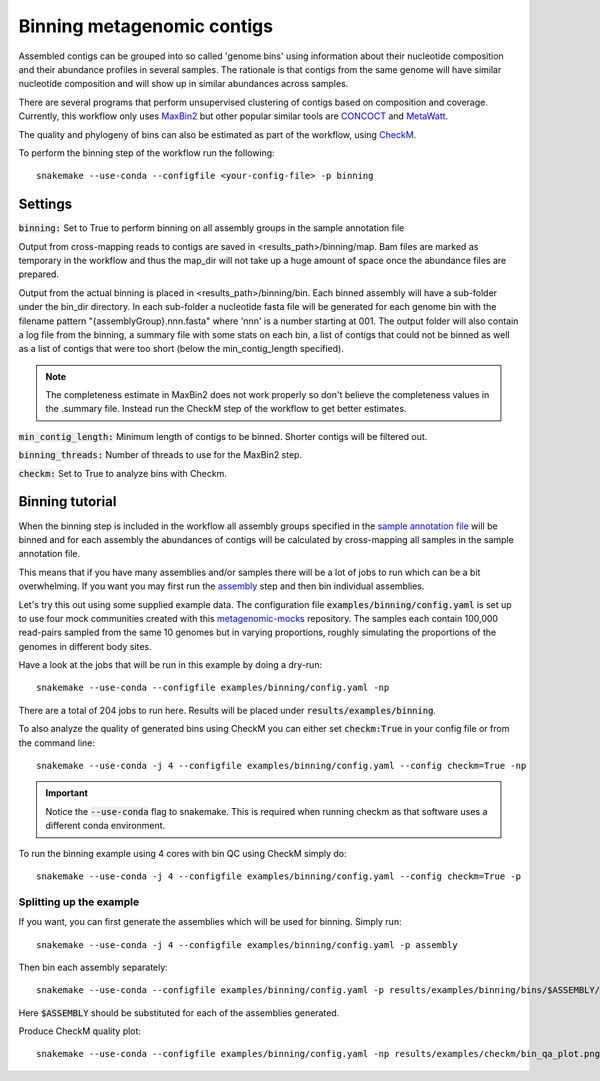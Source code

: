 Binning metagenomic contigs
===========================

Assembled contigs can be grouped into so called 'genome bins' using information
about their nucleotide composition and their abundance profiles in several
samples. The rationale is that contigs from the same genome will have similar
nucleotide composition and will show up in similar abundances across
samples.

There are several programs that perform unsupervised clustering of contigs
based on composition and coverage. Currently, this workflow only uses
`MaxBin2 <https://downloads.jbei.org/data/microbial_communities/MaxBin/MaxBin.html>`_
but other popular similar tools are `CONCOCT <https://github.com/BinPro/CONCOCT/>`_
and `MetaWatt <https://sourceforge.net/projects/metawatt/>`_.

The quality and phylogeny of bins can also be estimated as part of the workflow, using
`CheckM <https://github.com/Ecogenomics/CheckM>`_.

To perform the binning step of the workflow run the following::

    snakemake --use-conda --configfile <your-config-file> -p binning

.. seealso:: Check out the binning tutorial further down in this document.

Settings
--------
:code:`binning:` Set to True to perform binning on all assembly groups in the sample annotation file

Output from cross-mapping reads to contigs are saved in <results_path>/binning/map. Bam files are marked as
temporary in the workflow and thus the map_dir will not take up a huge amount of space once
the abundance files are prepared.

Output from the actual binning is placed in <results_path>/binning/bin. Each binned assembly will have a sub-folder under
the bin_dir directory. In each sub-folder a nucleotide fasta file will be generated for each genome
bin with the filename pattern "{assemblyGroup}.nnn.fasta" where 'nnn' is a number starting
at 001. The output folder will also contain a log file from the binning, a summary file
with some stats on each bin, a list of contigs that could not be binned as well as a list
of contigs that were too short (below the min_contig_length specified).

.. Note:: The completeness estimate in MaxBin2 does not work properly so don't believe the completeness values in the .summary file. Instead run the CheckM step of the workflow to get better estimates.

:code:`min_contig_length:` Minimum length of contigs to be binned. Shorter contigs will be filtered out.

:code:`binning_threads:` Number of threads to use for the MaxBin2 step.

:code:`checkm:` Set to True to analyze bins with Checkm.

Binning tutorial
----------------
When the binning step is included in the workflow all assembly groups
specified in the `sample annotation file <http://nbis-metagenomic-workflow.readthedocs.io/en/latest/configuration/sample_list.html>`_
will be binned and for each assembly the abundances of contigs will be
calculated by cross-mapping all samples in the sample annotation file.

This means that if you have many assemblies and/or samples there will be
a lot of jobs to run which can be a bit overwhelming. If you want you may
first run the `assembly <http://nbis-metagenomic-workflow.readthedocs.io/en/latest/assembly/index.html>`_
step and then bin individual assemblies.

Let's try this out using some supplied example data. The configuration
file :code:`examples/binning/config.yaml` is set up to use four mock communities created with this
`metagenomic-mocks <https://bitbucket.org/johnne/metagenomic-mocks>`_ repository.
The samples each contain 100,000 read-pairs sampled from the same 10
genomes but in varying proportions, roughly simulating the proportions
of the genomes in different body sites.

Have a look at the jobs that will be run in this example by doing a dry-run::

    snakemake --use-conda --configfile examples/binning/config.yaml -np

There are a total of 204 jobs to run here. Results will be placed under :code:`results/examples/binning`.

To also analyze the quality of generated bins using CheckM you can either set :code:`checkm:True` in your config file
or from the command line::

    snakemake --use-conda -j 4 --configfile examples/binning/config.yaml --config checkm=True -np

.. Important:: Notice the :code:`--use-conda` flag to snakemake. This is required when running checkm as that software uses a different conda environment.

To run the binning example using 4 cores with bin QC using CheckM simply do::

    snakemake --use-conda -j 4 --configfile examples/binning/config.yaml --config checkm=True -p

Splitting up the example
^^^^^^^^^^^^^^^^^^^^^^^^

If you want, you can first generate the assemblies which will be used for
binning. Simply run::

    snakemake --use-conda -j 4 --configfile examples/binning/config.yaml -p assembly

Then bin each assembly separately::

    snakemake --use-conda --configfile examples/binning/config.yaml -p results/examples/binning/bins/$ASSEMBLY/$ASSEMBLY.summary

Here :code:`$ASSEMBLY` should be substituted for each of the assemblies generated.

Produce CheckM quality plot::

    snakemake --use-conda --configfile examples/binning/config.yaml -np results/examples/checkm/bin_qa_plot.png
